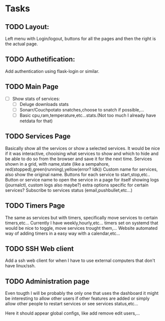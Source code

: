 * Tasks
** TODO Layout:
Left menu  with Login/logout, buttons for all the pages and then the right is the actual page.

** TODO Authetification:
Add authentication using flask-login or similar.

** TODO Main Page
- [ ] Show stats of services:
  - [ ] Deluge downloads stats
  - [ ] Sonarr/Couchpotato snatches,choose to snatch if possible,...
  - [ ] Basic cpu,ram,temperature,etc...stats.(Not too much I already have netdata for that)

** TODO Services Page 
Basically show all the services or show a selected services. It would be nice if
it was interactive, chooising what services to show and which to hide and be
able to do so from the browser and save it for the next time.
Services shown in a grid, with name,state (like a sempahore, red(stopped),green(running),yellow(error? Idk))
Custom name for services, also show the original name.
Buttons for each service to start,stop,etc.. Button or service name to open the
service in a page for itself showing logs (journalctl, custom logs also maybe?)
extra options specific for certain services?
Subscribe to services status (email,pushbullet,etc...)

** TODO Timers Page 
The same as services but with timers, specifically move services to certain timers,etc...
Currently I have weekly,hourly,etc... timers set on systemd that would be nice to toggle, move services trought them,...
Website automated way of adding timers in a easy way with a calendar,etc...

** TODO SSH Web client 
Add a ssh web client for when I have to use external computers that don't have linux/ssh.
** TODO Administration page
Even tougth I will be probably the only one that uses the dashboard it might be
interesting to allow other users if other features are added or simply allow
other people to restart services or see services status,etc...

Here it should appear global configs, like add remove edit users,... 
